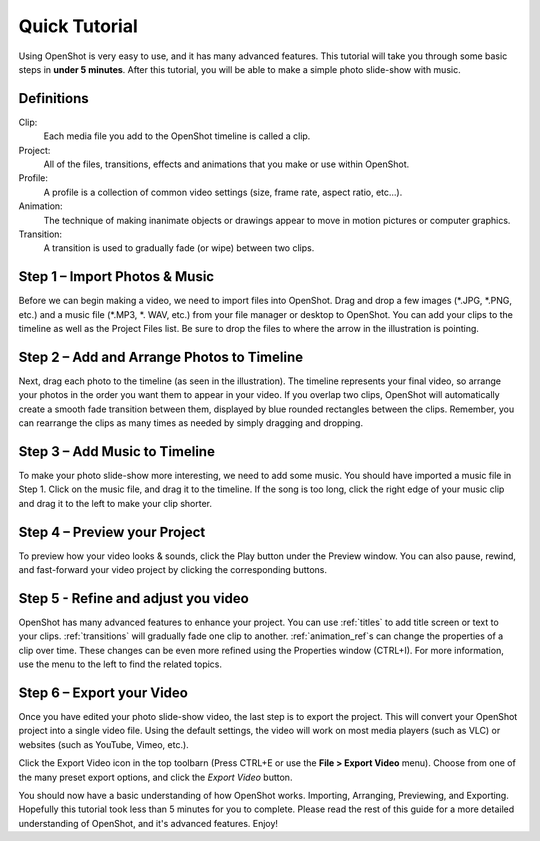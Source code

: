 .. Copyright (c) 2008-2016 OpenShot Studios, LLC
 (http://www.openshotstudios.com). This file is part of
 OpenShot Video Editor (http://www.openshot.org), an open-source project
 dedicated to delivering high quality video editing and animation solutions
 to the world.

.. OpenShot Video Editor is free software: you can redistribute it and/or modify
 it under the terms of the GNU General Public License as published by
 the Free Software Foundation, either version 3 of the License, or
 (at your option) any later version.

.. OpenShot Video Editor is distributed in the hope that it will be useful,
 but WITHOUT ANY WARRANTY; without even the implied warranty of
 MERCHANTABILITY or FITNESS FOR A PARTICULAR PURPOSE.  See the
 GNU General Public License for more details.

.. You should have received a copy of the GNU General Public License
 along with OpenShot Library.  If not, see <http://www.gnu.org/licenses/>.

.. _quick_tutorial_ref:

Quick Tutorial
==============

Using OpenShot is very easy to use, and it has many advanced features.  This tutorial will take you through some basic steps in **under 5 minutes**.  After this tutorial, you will be able to make a simple photo slide-show with music.

Definitions
-----------
Clip:
   Each media file you add to the OpenShot timeline is called a clip.
Project:
   All of the files, transitions, effects and animations that you make or use within OpenShot.
Profile:
   A profile is a collection of common video settings (size, frame rate, aspect ratio, etc…).
Animation:
   The technique of making inanimate objects or drawings appear to move in motion pictures or computer graphics.
Transition:
   A transition is used to gradually fade (or wipe) between two clips.

Step 1 – Import Photos & Music
------------------------------
Before we can begin making a video, we need to import files into OpenShot.  Drag and drop a few images (\*.JPG, \*.PNG, etc.) and a music file (\*.MP3, \*. WAV, etc.) from your file manager or desktop to OpenShot.  You can add your clips to the timeline as well as the Project Files list.  Be sure to drop the files to where the arrow in the illustration is pointing.

.. image:: images/quick-start-drop-files.jpg

Step 2 – Add and Arrange Photos to Timeline
------------------------------------
Next, drag each photo to the timeline (as seen in the illustration).  The timeline represents your final video, so arrange your photos in the order you want them to appear in your video.  If you overlap two clips, OpenShot will automatically create a smooth fade transition between them, displayed by blue rounded rectangles between the clips.  Remember, you can rearrange the clips as many times as needed by simply dragging and dropping.

.. image:: images/quick-start-timeline-drop.jpg

Step 3 – Add Music to Timeline
------------------------------
To make your photo slide-show more interesting, we need to add some music.  You should have imported a music file in Step 1. Click on the music file, and drag it to the timeline.  If the song is too long, click the right edge of your music clip and drag it to the left to make your clip shorter.

.. image:: images/quick-start-music.jpg

Step 4 – Preview your Project
------------------------------
To preview how your video looks & sounds, click the Play button under the Preview window.  You can also pause, rewind, and fast-forward your video project by clicking the corresponding buttons.

.. image:: images/quick-start-play.jpg

Step 5 - Refine and adjust you video
------------------------------------
OpenShot has many advanced features to enhance your project.  You can use :ref:`titles` to add title screen or text to your clips.  :ref:`transitions` will gradually fade one clip to another.  :ref:`animation_ref`s can change the properties of a clip over time.  These changes can be even more refined using the Properties window (CTRL+I).  For more information, use the menu to the left to find the related topics.

Step 6 – Export your Video
---------------------------
Once you have edited your photo slide-show video, the last step is to export the project.  This will convert your OpenShot project into a single video file.  Using the default settings, the video will work on most media players (such as VLC) or websites (such as YouTube, Vimeo, etc.).

Click the Export Video icon in the top toolbarn (Press CTRL+E or use the **File > Export Video** menu).  Choose from one of the many preset export options, and click the *Export Video* button.

.. image:: images/quick-start-export.jpg

You should now have a basic understanding of how OpenShot works. Importing, Arranging, Previewing, and Exporting.  Hopefully this tutorial took less than 5 minutes for you to
complete. Please read the rest of this guide for a more detailed understanding of OpenShot, and it's advanced features. Enjoy!

